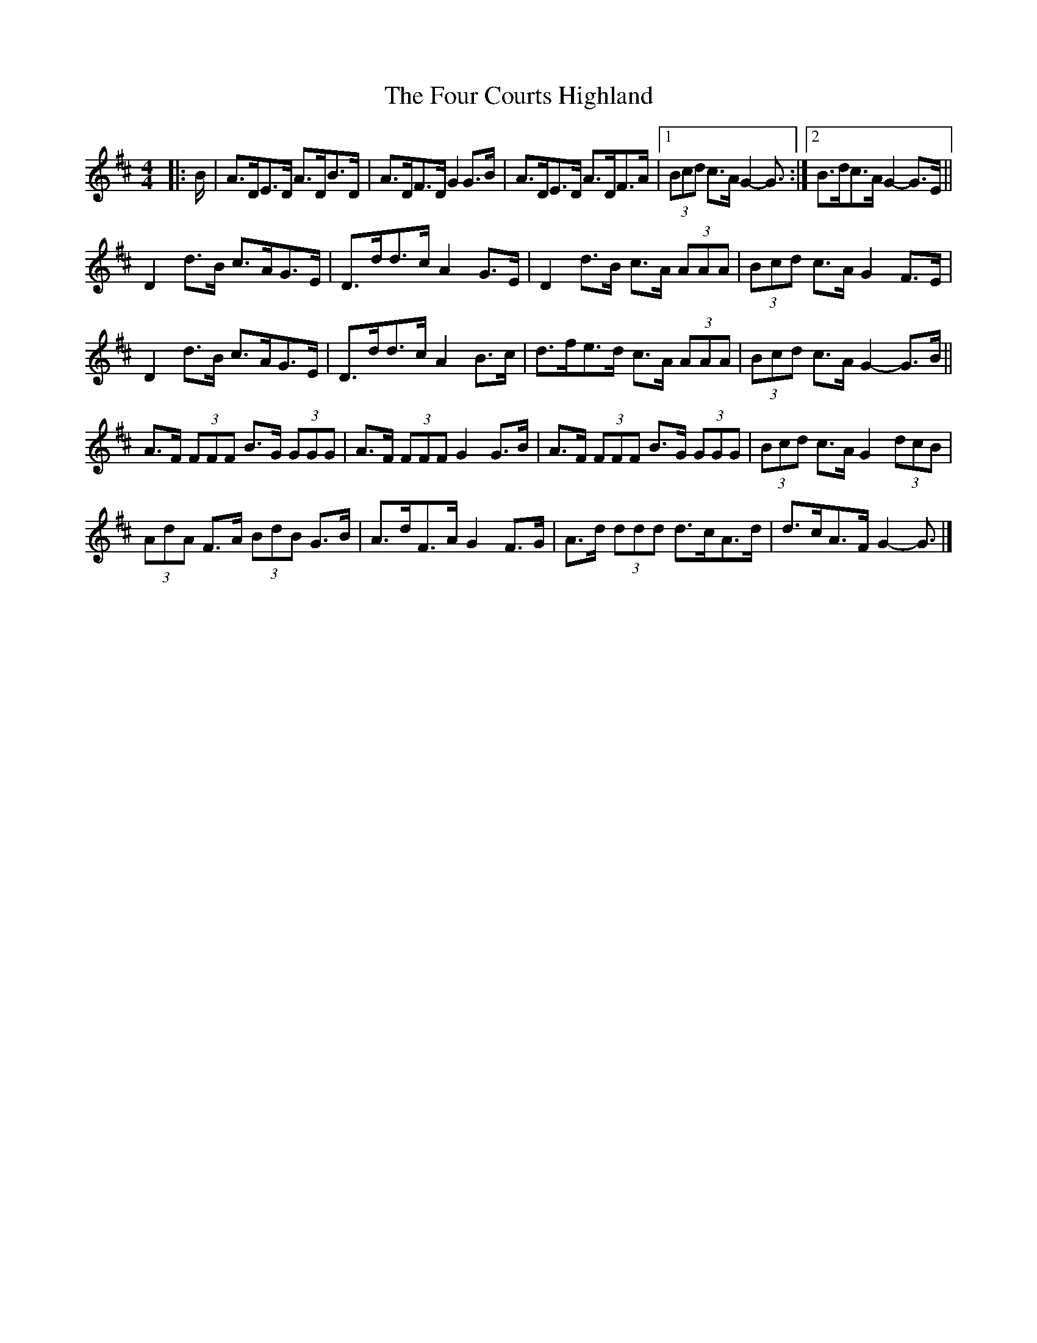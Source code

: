 X: 1
T: Four Courts Highland, The
Z: ceolachan
S: https://thesession.org/tunes/12650#setting21292
R: strathspey
M: 4/4
L: 1/8
K: Dmaj
|: B/ |A>DE>D A>DB>D | A>DF>D G2 G>B |\
A>DE>D A>DF>A |[1 (3Bcd c>A G2- G3/ :|[2 B>dc>A G2- G>E ||
D2 d>B c>AG>E | D>dd>c A2 G>E |\
D2 d>B c>A (3AAA | (3Bcd c>A G2 F>E |
D2 d>B c>AG>E | D>dd>c A2 B>c |\
d>fe>d c>A (3AAA | (3Bcd c>A G2- G>B ||
A>F (3FFF B>G (3GGG | A>F (3FFF G2 G>B |\
A>F (3FFF B>G (3GGG | (3Bcd c>A G2 (3dcB |
(3AdA F>A (3BdB G>B | A>dF>A G2 F>G |\
A>d (3ddd d>cA>d | d>cA>F G2- G3/ |]
